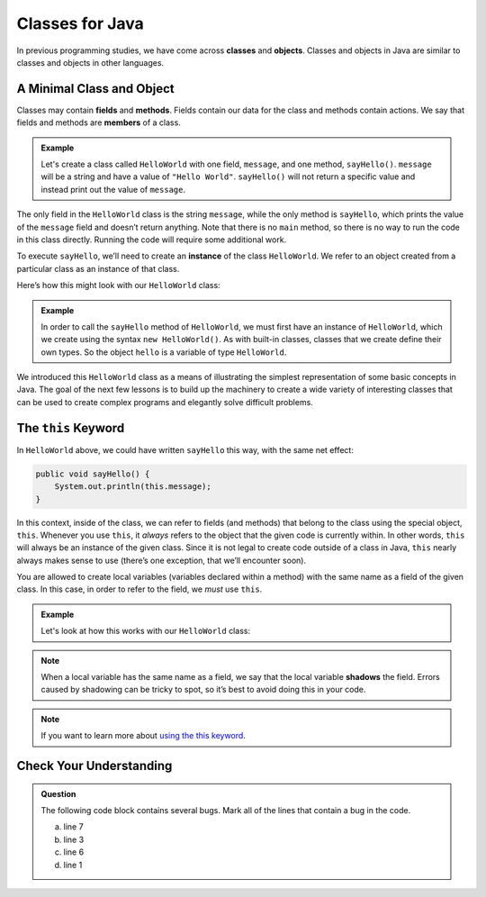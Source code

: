 Classes for Java
================

In previous programming studies, we have come across **classes** and **objects**. 
Classes and objects in Java are similar to classes and objects in other languages.

A Minimal Class and Object
--------------------------

Classes may contain **fields** and **methods**.
Fields contain our data for the class and methods contain actions.
We say that fields and methods are **members** of a class.

.. admonition:: Example

   Let's create a class called ``HelloWorld`` with one field, ``message``, and one method, ``sayHello()``.
   ``message`` will be a string and have a value of ``"Hello World"``. 
   ``sayHello()`` will not return a specific value and instead print out the value of ``message``.

   .. sourcecode:: java
      :linenos:

      public class HelloWorld {

         String message = "Hello World";

         void sayHello() {
               System.out.println(message);
         }

      }

The only field in the ``HelloWorld`` class is the string ``message``, while the only
method is ``sayHello``, which prints the value of the ``message`` field
and doesn’t return anything. Note that there is no ``main`` method, so
there is no way to run the code in this class directly. Running the code
will require some additional work.

To execute ``sayHello``, we’ll need to create an **instance** of the
class ``HelloWorld``. We refer to an object created from a particular class as an instance of that class.

Here’s how this might look with our ``HelloWorld`` class:

.. admonition:: Example

   .. sourcecode:: java
      :linenos:

      public class HelloWorldRunner {

         public static void main(String[] args) {
               HelloWorld hello = new HelloWorld();
               hello.sayHello();
         }
      }

   In order to call the ``sayHello`` method of ``HelloWorld``, we must
   first have an instance of ``HelloWorld``, which we create using the
   syntax ``new HelloWorld()``. As with built-in classes, classes that we
   create define their own types. So the object ``hello`` is a variable of
   type ``HelloWorld``.

We introduced this ``HelloWorld`` class as a means of illustrating the simplest
representation of some basic concepts in Java. The goal of the next few
lessons is to build up the machinery to create a wide variety of
interesting classes that can be used to create complex programs and
elegantly solve difficult problems.

The ``this`` Keyword
--------------------

In ``HelloWorld`` above, we could have written ``sayHello`` this way,
with the same net effect:

.. sourcecode:: java

   public void sayHello() {
       System.out.println(this.message);
   }

In this context, inside of the class, we can refer to fields (and
methods) that belong to the class using the special object, ``this``.
Whenever you use ``this``, it *always* refers to the object that the
given code is currently within. In other words, ``this`` will always be
an instance of the given class. Since it is not legal to create code
outside of a class in Java, ``this`` nearly always makes sense to use
(there’s one exception, that we’ll encounter soon).

You are allowed to create local variables (variables declared
within a method) with the same name as a field of the given class. In
this case, in order to refer to the field, we *must* use ``this``.

.. admonition:: Example

   Let's look at how this works with our ``HelloWorld`` class:

   .. sourcecode:: java
      :linenos:

      public class HelloWorld {

         String message = "Hello World";

         public void sayHello() {

            String message = "Goodbye World";
            
            // The line below prints "Goodbye World"
            System.out.println(message);

            // The line below prints "Hello World"
            System.out.println(this.message);
         }
      }

.. note::

   When a local variable has the same name as a field, we say that the
   local variable **shadows** the field. Errors caused by shadowing can be
   tricky to spot, so it’s best to avoid doing this in your code.

.. note:: 

   If you want to learn more about `using the this keyword <https://docs.oracle.com/javase/tutorial/java/javaOO/thiskey.html>`_.

Check Your Understanding
------------------------

.. admonition:: Question

   The following code block contains several bugs. Mark all of the lines that contain a bug in the code.

   .. sourcecode:: java
      :linenos:

      public class Greeting {

         String name = "Jess"

         public void sayHello() {
            System.out.println("Hello " + here.name+"!");
         
      }

   a. line 7
   b. line 3
   c. line 6
   d. line 1
